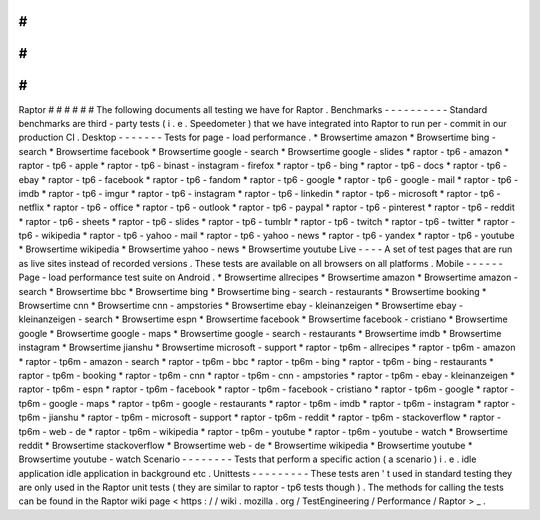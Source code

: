 #
#
#
#
#
#
Raptor
#
#
#
#
#
#
The
following
documents
all
testing
we
have
for
Raptor
.
Benchmarks
-
-
-
-
-
-
-
-
-
-
Standard
benchmarks
are
third
-
party
tests
(
i
.
e
.
Speedometer
)
that
we
have
integrated
into
Raptor
to
run
per
-
commit
in
our
production
CI
.
Desktop
-
-
-
-
-
-
-
Tests
for
page
-
load
performance
.
*
Browsertime
amazon
*
Browsertime
bing
-
search
*
Browsertime
facebook
*
Browsertime
google
-
search
*
Browsertime
google
-
slides
*
raptor
-
tp6
-
amazon
*
raptor
-
tp6
-
apple
*
raptor
-
tp6
-
binast
-
instagram
-
firefox
*
raptor
-
tp6
-
bing
*
raptor
-
tp6
-
docs
*
raptor
-
tp6
-
ebay
*
raptor
-
tp6
-
facebook
*
raptor
-
tp6
-
fandom
*
raptor
-
tp6
-
google
*
raptor
-
tp6
-
google
-
mail
*
raptor
-
tp6
-
imdb
*
raptor
-
tp6
-
imgur
*
raptor
-
tp6
-
instagram
*
raptor
-
tp6
-
linkedin
*
raptor
-
tp6
-
microsoft
*
raptor
-
tp6
-
netflix
*
raptor
-
tp6
-
office
*
raptor
-
tp6
-
outlook
*
raptor
-
tp6
-
paypal
*
raptor
-
tp6
-
pinterest
*
raptor
-
tp6
-
reddit
*
raptor
-
tp6
-
sheets
*
raptor
-
tp6
-
slides
*
raptor
-
tp6
-
tumblr
*
raptor
-
tp6
-
twitch
*
raptor
-
tp6
-
twitter
*
raptor
-
tp6
-
wikipedia
*
raptor
-
tp6
-
yahoo
-
mail
*
raptor
-
tp6
-
yahoo
-
news
*
raptor
-
tp6
-
yandex
*
raptor
-
tp6
-
youtube
*
Browsertime
wikipedia
*
Browsertime
yahoo
-
news
*
Browsertime
youtube
Live
-
-
-
-
A
set
of
test
pages
that
are
run
as
live
sites
instead
of
recorded
versions
.
These
tests
are
available
on
all
browsers
on
all
platforms
.
Mobile
-
-
-
-
-
-
Page
-
load
performance
test
suite
on
Android
.
*
Browsertime
allrecipes
*
Browsertime
amazon
*
Browsertime
amazon
-
search
*
Browsertime
bbc
*
Browsertime
bing
*
Browsertime
bing
-
search
-
restaurants
*
Browsertime
booking
*
Browsertime
cnn
*
Browsertime
cnn
-
ampstories
*
Browsertime
ebay
-
kleinanzeigen
*
Browsertime
ebay
-
kleinanzeigen
-
search
*
Browsertime
espn
*
Browsertime
facebook
*
Browsertime
facebook
-
cristiano
*
Browsertime
google
*
Browsertime
google
-
maps
*
Browsertime
google
-
search
-
restaurants
*
Browsertime
imdb
*
Browsertime
instagram
*
Browsertime
jianshu
*
Browsertime
microsoft
-
support
*
raptor
-
tp6m
-
allrecipes
*
raptor
-
tp6m
-
amazon
*
raptor
-
tp6m
-
amazon
-
search
*
raptor
-
tp6m
-
bbc
*
raptor
-
tp6m
-
bing
*
raptor
-
tp6m
-
bing
-
restaurants
*
raptor
-
tp6m
-
booking
*
raptor
-
tp6m
-
cnn
*
raptor
-
tp6m
-
cnn
-
ampstories
*
raptor
-
tp6m
-
ebay
-
kleinanzeigen
*
raptor
-
tp6m
-
espn
*
raptor
-
tp6m
-
facebook
*
raptor
-
tp6m
-
facebook
-
cristiano
*
raptor
-
tp6m
-
google
*
raptor
-
tp6m
-
google
-
maps
*
raptor
-
tp6m
-
google
-
restaurants
*
raptor
-
tp6m
-
imdb
*
raptor
-
tp6m
-
instagram
*
raptor
-
tp6m
-
jianshu
*
raptor
-
tp6m
-
microsoft
-
support
*
raptor
-
tp6m
-
reddit
*
raptor
-
tp6m
-
stackoverflow
*
raptor
-
tp6m
-
web
-
de
*
raptor
-
tp6m
-
wikipedia
*
raptor
-
tp6m
-
youtube
*
raptor
-
tp6m
-
youtube
-
watch
*
Browsertime
reddit
*
Browsertime
stackoverflow
*
Browsertime
web
-
de
*
Browsertime
wikipedia
*
Browsertime
youtube
*
Browsertime
youtube
-
watch
Scenario
-
-
-
-
-
-
-
-
Tests
that
perform
a
specific
action
(
a
scenario
)
i
.
e
.
idle
application
idle
application
in
background
etc
.
Unittests
-
-
-
-
-
-
-
-
-
These
tests
aren
'
t
used
in
standard
testing
they
are
only
used
in
the
Raptor
unit
tests
(
they
are
similar
to
raptor
-
tp6
tests
though
)
.
The
methods
for
calling
the
tests
can
be
found
in
the
Raptor
wiki
page
<
https
:
/
/
wiki
.
mozilla
.
org
/
TestEngineering
/
Performance
/
Raptor
>
_
.
